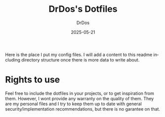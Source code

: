 #+TITLE: DrDos's Dotfiles
#+AUTHOR: DrDos
#+DATE: 2025-05-21
#+LANGUAGE: en
#+OPTIONS:     toc:nil   ; kein automatisches Inhaltsverzeichnis
#+STARTUP:     overview  ; Kapitel zunächst eingeklappt
#+PROPERTY:    header-args :eval never-export

Here is the place I put my config files. I will add a content to this readme including directory structure once there is more data to write about.

* Rights to use
Feel free to include the dotfiles in your projects, or to get inspiration from them. However, I wont provide any warranty on the quality of them.
They are my personal files and I try to keep them up to date with general security/implementation recommendations, but there is no garantee on that.

